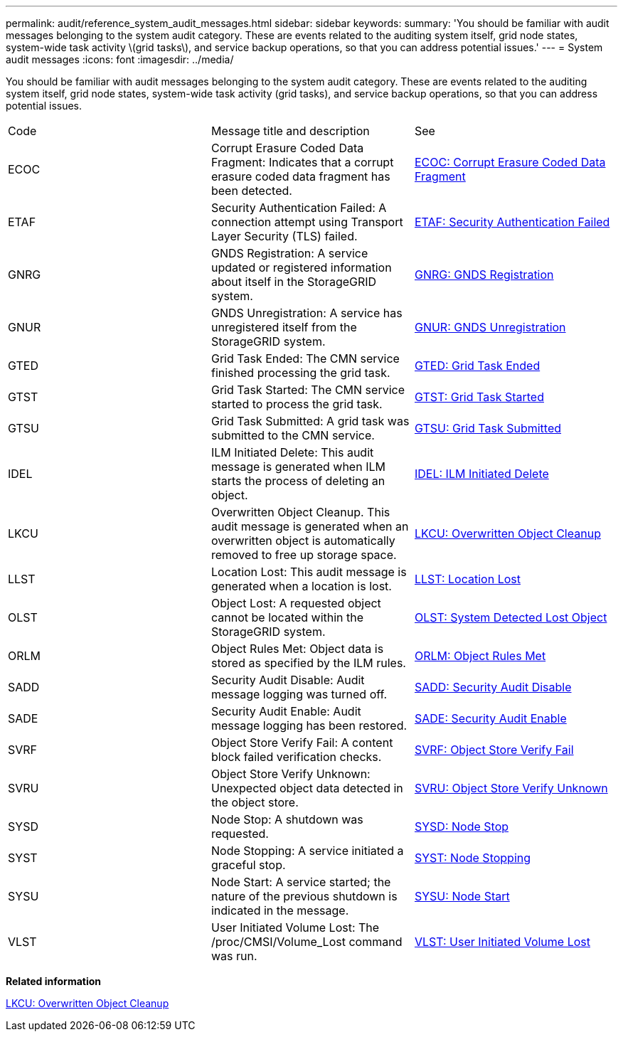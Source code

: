 ---
permalink: audit/reference_system_audit_messages.html
sidebar: sidebar
keywords: 
summary: 'You should be familiar with audit messages belonging to the system audit category. These are events related to the auditing system itself, grid node states, system-wide task activity \(grid tasks\), and service backup operations, so that you can address potential issues.'
---
= System audit messages
:icons: font
:imagesdir: ../media/

[.lead]
You should be familiar with audit messages belonging to the system audit category. These are events related to the auditing system itself, grid node states, system-wide task activity (grid tasks), and service backup operations, so that you can address potential issues.

|===
| Code| Message title and description| See
a|
ECOC
a|
Corrupt Erasure Coded Data Fragment: Indicates that a corrupt erasure coded data fragment has been detected.
a|
link:concept_ecoc_corrupt_erasure_coded_data_fragment.md#[ECOC: Corrupt Erasure Coded Data Fragment]
a|
ETAF
a|
Security Authentication Failed: A connection attempt using Transport Layer Security (TLS) failed.
a|
link:concept_etaf_security_authentication_failed.md#[ETAF: Security Authentication Failed]
a|
GNRG
a|
GNDS Registration: A service updated or registered information about itself in the StorageGRID system.
a|
link:concept_gnrg_gnds_registration.md#[GNRG: GNDS Registration]
a|
GNUR
a|
GNDS Unregistration: A service has unregistered itself from the StorageGRID system.
a|
link:concept_gnur_gnds_unregistration.md#[GNUR: GNDS Unregistration]
a|
GTED
a|
Grid Task Ended: The CMN service finished processing the grid task.
a|
link:concept_gted_grid_task_ended.md#[GTED: Grid Task Ended]
a|
GTST
a|
Grid Task Started: The CMN service started to process the grid task.
a|
link:concept_gtst_grid_task_started.md#[GTST: Grid Task Started]
a|
GTSU
a|
Grid Task Submitted: A grid task was submitted to the CMN service.
a|
link:concept_gtsu_grid_task_submitted.md#[GTSU: Grid Task Submitted]
a|
IDEL
a|
ILM Initiated Delete: This audit message is generated when ILM starts the process of deleting an object.
a|
link:concept_idel_ilm_initiated_delete.md#[IDEL: ILM Initiated Delete]
a|
LKCU
a|
Overwritten Object Cleanup. This audit message is generated when an overwritten object is automatically removed to free up storage space.
a|
xref:concept_lkcu_overwritten_object_cleanup.adoc[LKCU: Overwritten Object Cleanup]
a|
LLST
a|
Location Lost: This audit message is generated when a location is lost.
a|
link:concept_llst_location_lost.md#[LLST: Location Lost]
a|
OLST
a|
Object Lost: A requested object cannot be located within the StorageGRID system.
a|
link:concept_olst_system_detected_lost_object.md#[OLST: System Detected Lost Object]
a|
ORLM
a|
Object Rules Met: Object data is stored as specified by the ILM rules.
a|
link:concept_orlm_object_rules_met.md#[ORLM: Object Rules Met]
a|
SADD
a|
Security Audit Disable: Audit message logging was turned off.
a|
link:concept_sadd_security_audit_disable.md#[SADD: Security Audit Disable]
a|
SADE
a|
Security Audit Enable: Audit message logging has been restored.
a|
link:concept_sade_security_audit_enable.md#[SADE: Security Audit Enable]
a|
SVRF
a|
Object Store Verify Fail: A content block failed verification checks.
a|
link:concept_svrf_object_store_verify_fail.md#[SVRF: Object Store Verify Fail]
a|
SVRU
a|
Object Store Verify Unknown: Unexpected object data detected in the object store.
a|
link:concept_svru_object_store_verify_unknown.md#[SVRU: Object Store Verify Unknown]
a|
SYSD
a|
Node Stop: A shutdown was requested.
a|
link:concept_sysd_node_stop.md#[SYSD: Node Stop]
a|
SYST
a|
Node Stopping: A service initiated a graceful stop.
a|
link:concept_syst_node_stopping.md#[SYST: Node Stopping]
a|
SYSU
a|
Node Start: A service started; the nature of the previous shutdown is indicated in the message.
a|
link:concept_sysu_node_start.md#[SYSU: Node Start]
a|
VLST
a|
User Initiated Volume Lost: The /proc/CMSI/Volume_Lost command was run.
a|
link:concept_vlst_user_initiated_volume_lost.md#[VLST: User Initiated Volume Lost]
|===
*Related information*

xref:concept_lkcu_overwritten_object_cleanup.adoc[LKCU: Overwritten Object Cleanup]
